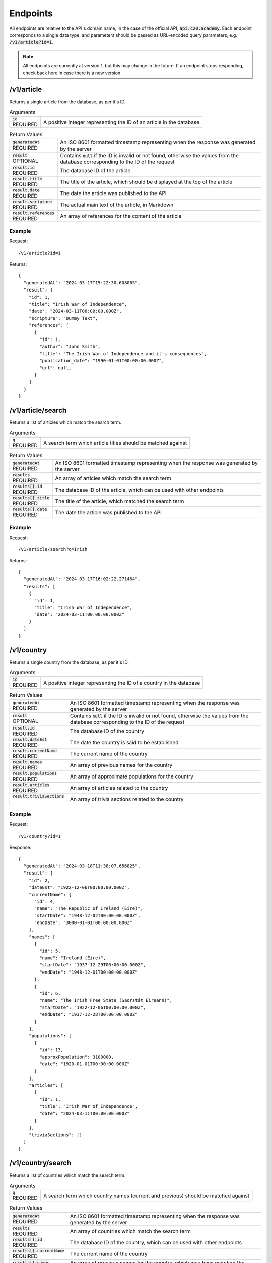 Endpoints
=========

All endpoints are relative to the API's domain name, in the case of the official API, :code:`api.c20.academy`.
Each endpoint corresponds to a single data type, and parameters should be passed as URL-encoded query parameters, e.g. :code:`/v1/article?id=1`.

.. note::

  All endpoints are currently at version 1, but this may change in the future. If an endpoint stops responding, check back here in case there is a new version.

/v1/article
-----------

Returns a single article from the database, as per it's ID.

.. list-table:: Arguments
  :header-rows: 0

  * - | :code:`id`
      | REQUIRED
    - A positive integer representing the ID of an article in the database

.. list-table:: Return Values
  :header-rows: 0

  * - | :code:`generatedAt`
      | REQUIRED
    - An ISO 8601 formatted timestamp representing when the response was generated by the server
  * - | :code:`result`
      | OPTIONAL
    - Contains :code:`null` if the ID is invalid or not found, otherwise the values from the database corresponding to the ID of the request
  * - | :code:`result.id`
      | REQUIRED
    - The database ID of the article
  * - | :code:`result.title`
      | REQUIRED
    - The title of the article, which should be displayed at the top of the article
  * - | :code:`result.date`
      | REQUIRED
    - The date the article was published to the API
  * - | :code:`result.scripture`
      | REQUIRED
    - The actual main text of the article, in Markdown
  * - | :code:`result.references`
      | REQUIRED
    - An array of references for the content of the article

Example
+++++++

Request::

  /v1/article?id=1

Returns::

  {
    "generatedAt": "2024-03-17T15:22:30.608065",
    "result": {
      "id": 1,
      "title": "Irish War of Independence",
      "date": "2024-03-11T00:00:00.000Z",
      "scripture": "Dummy Text",
      "references": [
        {
          "id": 1,
          "author": "John Smith",
          "title": "The Irish War of Independence and it's consequences",
          "publication_date": "1990-01-01T00:00:00.000Z",
          "url": null,
        }
      ]
    }
  }

/v1/article/search
-----------

Returns a list of articles which match the search term.

.. list-table:: Arguments
  :header-rows: 0

  * - | :code:`q`
      | REQUIRED
    - A search term which article titles should be matched against

.. list-table:: Return Values
  :header-rows: 0

  * - | :code:`generatedAt`
      | REQUIRED
    - An ISO 8601 formatted timestamp representing when the response was generated by the server
  * - | :code:`results`
      | REQUIRED
    - An array of articles which match the search term
  * - | :code:`results[].id`
      | REQUIRED
    - The database ID of the article, which can be used with other endpoints
  * - | :code:`results[].title`
      | REQUIRED
    - The title of the article, which matched the search term
  * - | :code:`results[].date`
      | REQUIRED
    - The date the article was published to the API

Example
+++++++

Request::

  /v1/article/search?q=Irish

Returns::

  {
    "generatedAt": "2024-03-17T16:02:22.271464",
    "results": [
      {
        "id": 1,
        "title": "Irish War of Independence",
        "date": "2024-03-11T00:00:00.000Z"
      }
    ]
  }

/v1/country
-----------

Returns a single country from the database, as per it's ID.

.. list-table:: Arguments
  :header-rows: 0

  * - | :code:`id`
      | REQUIRED
    - A positive integer representing the ID of a country in the database

.. list-table:: Return Values
  :header-rows: 0

  * - | :code:`generatedAt`
      | REQUIRED
    - An ISO 8601 formatted timestamp representing when the response was generated by the server
  * - | :code:`result`
      | OPTIONAL
    - Contains :code:`null` if the ID is invalid or not found, otherwise the values from the database corresponding to the ID of the request
  * - | :code:`result.id`
      | REQUIRED
    - The database ID of the country
  * - | :code:`result.dateEst`
      | REQUIRED
    - The date the country is said to be established
  * - | :code:`result.currentName`
      | REQUIRED
    - The current name of the country
  * - | :code:`result.names`
      | REQUIRED
    - An array of previous names for the country
  * - | :code:`result.populations`
      | REQUIRED
    - An array of approximate populations for the country
  * - | :code:`result.articles`
      | REQUIRED
    - An array of articles related to the country
  * - | :code:`result.triviaSections`
      |
    - An array of trivia sections related to the country

Example
+++++++

Request::

  /v1/country?id=1

Response::

  {
    "generatedAt": "2024-03-18T11:38:07.656825",
    "result": {
      "id": 2,
      "dateEst": "1922-12-06T00:00:00.000Z",
      "currentName": {
        "id": 4,
        "name": "The Republic of Ireland (Éire)",
        "startDate": "1948-12-02T00:00:00.000Z",
        "endDate": "3000-01-01T00:00:00.000Z"
      },
      "names": [
        {
          "id": 5,
          "name": "Ireland (Éire)",
          "startDate": "1937-12-29T00:00:00.000Z",
          "endDate": "1948-12-01T00:00:00.000Z"
        },
        {
          "id": 6,
          "name": "The Irish Free State (Saorstát Éireann)",
          "startDate": "1922-12-06T00:00:00.000Z",
          "endDate": "1937-12-28T00:00:00.000Z"
        }
      ],
      "populations": [
        {
          "id": 13,
          "approxPopulation": 3100000,
          "date": "1920-01-01T00:00:00.000Z"
        }
      ],
      "articles": [
        {
          "id": 1,
          "title": "Irish War of Independence",
          "date": "2024-03-11T00:00:00.000Z"
        }
      ],
      "triviaSections": []
    }
  }

/v1/country/search
------------------

Returns a list of countries which match the search term.

.. list-table:: Arguments
  :header-rows: 0

  * - | :code:`q`
      | REQUIRED
    - A search term which country names (current and previous) should be matched against

.. list-table:: Return Values
  :header-rows: 0

  * - | :code:`generatedAt`
      | REQUIRED
    - An ISO 8601 formatted timestamp representing when the response was generated by the server
  * - | :code:`results`
      | REQUIRED
    - An array of countries which match the search term
  * - | :code:`results[].id`
      | REQUIRED
    - The database ID of the country, which can be used with other endpoints
  * - | :code:`results[].currentName`
      | REQUIRED
    - The current name of the country
  * - | :code:`results[].names`
      | REQUIRED
    - An array of previous names for the country, which may have matched the search term

Example
+++++++

Request::

  /v1/country/search?q=the

Response::

  {
    "generatedAt": "2024-03-18T11:38:56.829440",
    "results": [
      {
        "id": 1,
        "dateEst": "1535-01-01T00:00:00.000Z",
        "currentName": {
          "id": 1,
          "name": "The United Kingdom of Great Britain and Northern Ireland",
          "startDate": "1927-04-12T00:00:00.000Z",
          "endDate": "3000-01-01T00:00:00.000Z"
        },
        "names": [
          {
            "id": 2,
            "name": "The United Kingdom of Great Britain and Ireland",
            "startDate": "1801-01-01T00:00:00.000Z",
            "endDate": "1927-04-11T00:00:00.000Z"
          },
          {
            "id": 3,
            "name": "The Kingdom of Great Britain",
            "startDate": "1707-01-01T00:00:00.000Z",
            "endDate": "1800-12-31T00:00:00.000Z"
          }
        ]
      },
      {
        "id": 2,
        "dateEst": "1922-12-06T00:00:00.000Z",
        "currentName": {
          "id": 4,
          "name": "The Republic of Ireland (Éire)",
          "startDate": "1948-12-02T00:00:00.000Z",
          "endDate": "3000-01-01T00:00:00.000Z"
        },
        "names": [
          {
            "id": 5,
            "name": "Ireland (Éire)",
            "startDate": "1937-12-29T00:00:00.000Z",
            "endDate": "1948-12-01T00:00:00.000Z"
          },
          {
            "id": 6,
            "name": "The Irish Free State (Saorstát Éireann)",
            "startDate": "1922-12-06T00:00:00.000Z",
            "endDate": "1937-12-28T00:00:00.000Z"
          }
        ]
      }
    ]
  }

/v1/significant-event
---------------------

Returns a single significant event from the database, as per it's ID.

.. list-table:: Arguments
  :header-rows: 0

  * - | :code:`id`
      | REQUIRED
    - A positive integer representing the ID of a significant event in the database

.. list-table:: Return Values
  :header-rows: 0

  * - | :code:`generatedAt`
      | REQUIRED
    - An ISO 8601 formatted timestamp representing when the response was generated by the server
  * - | :code:`result`
      | OPTIONAL
    - Contains :code:`null` if the ID is invalid or not found, otherwise the values from the database corresponding to the ID of the request
  * - | :code:`result.id`
      | REQUIRED
    - The database ID of the significant event
  * - | :code:`result.title`
      | REQUIRED
    - The title/ name of the significant event
  * - | :code:`result.startDate`
      | REQUIRED
    - The starting date of the significant event
  * - | :code:`result.endDate`
      | REQUIRED
    - The ending date of the significant event
  * - | :code:`result.articles`
      | REQUIRED
    - An array of articles referring to the significant event, formatted as with the article endpoints
  * - | :code:`result.countries`
      | REQUIRED
    - An array of countries involved in the significant event, formatted as with the country endpoints
  * - | :code:`result.triviaSections`
      | REQUIRED
    - An array of triviaSections relating to the significant event, formatted as with the trivia endpoints

Example
+++++++

Request::

  /v1/significant-event?id=1

Response::

  {
    "generatedAt": "2024-04-09T10:40:59.514731",
    "result": {
      "id": 1,
      "title": "Irish War of Independence",
      "startDate": "1919-01-21T00:00:00.000Z",
      "endDate": "1921-07-11T00:00:00.000Z",
      "articles": [
        {
          "id": 1,
          "title": "Irish War of Independence",
          "date": "2024-03-11T00:00:00.000Z"
        }
      ],
      "countries": [
        {
          "id": 1,
          "dateEst": "1535-01-01T00:00:00.000Z",
          "currentName": {
            "id": 1,
            "name": "The United Kingdom of Great Britain and Northern Ireland",
            "startDate": "1927-04-12T00:00:00.000Z",
            "endDate": "3000-01-01T00:00:00.000Z"
          },
          "names": [
            {
              "id": 2,
              "name": "The United Kingdom of Great Britain and Ireland",
              "startDate": "1801-01-01T00:00:00.000Z",
              "endDate": "1927-04-11T00:00:00.000Z"
            },
            {
              "id": 3,
              "name": "The Kingdom of Great Britain",
              "startDate": "1707-01-01T00:00:00.000Z",
              "endDate": "1800-12-31T00:00:00.000Z"
            }
          ]
        },
        {
          "id": 2,
          "dateEst": "1922-12-06T00:00:00.000Z",
          "currentName": {
            "id": 4,
            "name": "The Republic of Ireland (Éire)",
            "startDate": "1948-12-02T00:00:00.000Z",
            "endDate": "3000-01-01T00:00:00.000Z"
          },
          "names": [
            {
              "id": 5,
              "name": "Ireland (Éire)",
              "startDate": "1937-12-29T00:00:00.000Z",
              "endDate": "1948-12-01T00:00:00.000Z"
            },
            {
              "id": 6,
              "name": "The Irish Free State (Saorstát Éireann)",
              "startDate": "1922-12-06T00:00:00.000Z",
              "endDate": "1937-12-28T00:00:00.000Z"
            }
          ]
        }
      ],
      "triviaSections": []
    }
  }

/v1/significant-event/search
----------------------------

Returns a list of significant events which match the search term.

.. list-table:: Arguments
  :header-rows: 0

  * - | :code:`q`
      | REQUIRED
    - A search term which significant event titles should be matched against

.. list-table:: Return Values
  :header-rows: 0

  * - | :code:`generatedAt`
      | REQUIRED
    - An ISO 8601 formatted timestamp representing when the response was generated by the server
  * - | :code:`results`
      | REQUIRED
    - An array of significant events which match the search term
  * - | :code:`results[].id`
      | REQUIRED
    - The database ID of the significant event, which can be used with other endpoints
  * - | :code:`results[].title`
      | REQUIRED
    - The title/ name of the significant event
  * - | :code:`results[].startDate`
      | REQUIRED
    - The starting date of the significant event
  * - | :code:`results[].endDate`
      | REQUIRED
    - The ending date of the significant event

Example
+++++++

Request::

  /v1/significant-event/search?q=war

Response::

  {
    "generatedAt": "2024-04-09T10:54:39.923688",
    "results": [
      {
        "id": 1,
        "title": "Irish War of Independence",
        "startDate": "1919-01-21T00:00:00.000Z",
        "endDate": "1921-07-11T00:00:00.000Z"
      }
    ]
  }

/v1/trivia
----------

Returns a single trivia section from the database, as per it's ID.

.. list-table:: Arguments
  :header-rows: 0

  * - | :code:`id`
      | REQUIRED
    - A positive integer representing the ID of a trivia section in the database

.. list-table:: Return Values
  :header-rows: 0

  * - | :code:`generatedAt`
      | REQUIRED
    - An ISO 8601 formatted timestamp representing when the response was generated by the server
  * - | :code:`result`
      | OPTIONAL
    - Contains :code:`null` if the ID is invalid or not found, otherwise the values from the database corresponding to the ID of the request
  * - | :code:`result.id`
      | REQUIRED
    - The database ID of the trivia section
  * - | :code:`result.title`
      | REQUIRED
    - The title/ name of the trivia section
  * - | :code:`result.questions`
      | REQUIRED
    - An array of questions relating to the trivia section
  * - | :code:`result.questions[].id`
      | REQUIRED
    - The database ID of the trivia question
  * - | :code:`result.questions[].questionText`
      | REQUIRED
    - The question text
  * - | :code:`result.questions[].answers`
      | REQUIRED
    - An array of possible answers relating to the trivia question
  * - | :code:`result.questions[].answers[].answerText`
      | REQUIRED
    - The answer text
  * - | :code:`result.questions[].answers[].correct`
      | REQUIRED
    - Boolean, :code:`true` if this answer is (one of) the correct answer(s), :code:`false` otherwise

Example
+++++++

Request::

  /v1/trivia?id=1

Response::

  {
    "generatedAt": "2024-04-09T11:02:34.836424",
    "result": {
      "id": 1,
      "title": "Irish War of Independence",
      "questions": [
        {
          "id": 1,
          "questionText": "Who were the belligerents in the Irish War of Independence?",
          "answers": [
            {
              "answerText": "The Irish Republican Army",
              "correct": true
            },
            {
              "answerText": "France",
              "correct": false
            },
            {
              "answerText": "The United States of America",
              "correct": false
            },
            {
              "answerText": "The United Kingdom of Great Britain and Ireland",
              "correct": true
            }
          ]
        }
      ]
    }
  }

/v1/trivia/search
-----------------

Returns a list of trivia sections which match the search term.

.. list-table:: Arguments
  :header-rows: 0

  * - | :code:`id`
      | REQUIRED
    - A positive integer representing the ID of a trivia section in the database

.. list-table:: Return Values
  :header-rows: 0

  * - | :code:`generatedAt`
      | REQUIRED
    - An ISO 8601 formatted timestamp representing when the response was generated by the server
  * - | :code:`results`
      | OPTIONAL
    - An array of trivia sections which match the search term
  * - | :code:`results[].id`
      | REQUIRED
    - The database ID of the trivia section, which can be used with other endpoints
  * - | :code:`results[].title`
      | REQUIRED
    - The title/ name of the trivia section

Example
+++++++

Request::

  /v1/trivia/search?q=war

Response::

  {
    "generatedAt": "2024-04-09T11:16:39.768826",
    "results": [
      {
        "id": 1,
        "title": "Irish War of Independence"
      }
    ]
  }